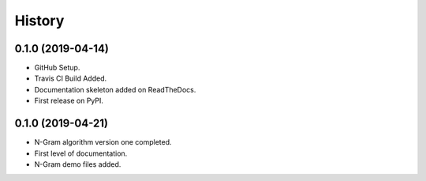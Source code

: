=======
History
=======

0.1.0 (2019-04-14)
------------------

* GitHub Setup.
* Travis CI Build Added.
* Documentation skeleton added on ReadTheDocs.
* First release on PyPI.

0.1.0 (2019-04-21)
------------------

* N-Gram algorithm version one completed.
* First level of documentation.
* N-Gram demo files added.
